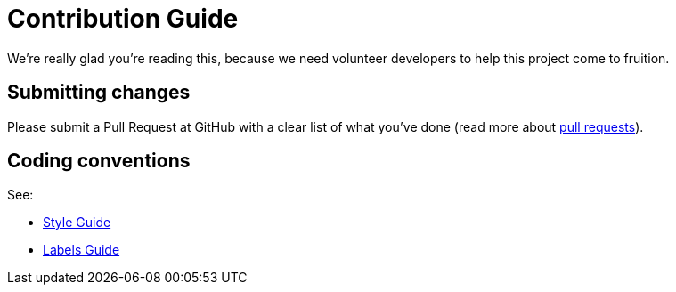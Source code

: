 = Contribution Guide

We're really glad you're reading this, because we need volunteer developers to
help this project come to fruition.

== Submitting changes

Please submit a Pull Request at GitHub with a clear list of what you've
done (read more about http://help.github.com/pull-requests/[pull requests]).

== Coding conventions

See:

* xref:references/style-guide.adoc[Style Guide]
* xref:references/labels-guide.adoc[Labels Guide]
